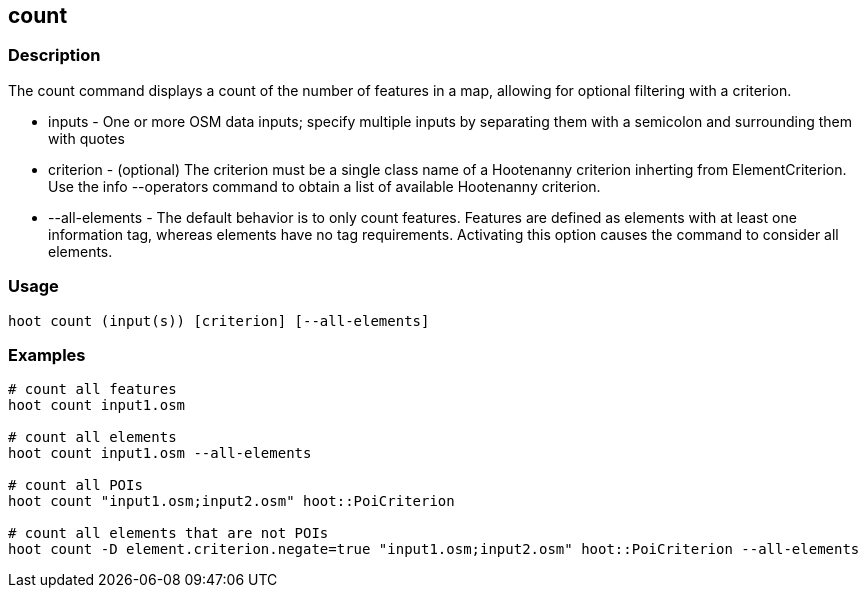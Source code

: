 == count 

=== Description

The +count+ command displays a count of the number of features in a map, allowing for optional filtering with a criterion.

* +inputs+         - One or more OSM data inputs; specify multiple inputs by separating them with a semicolon and surrounding them with quotes
* +criterion+      - (optional) The criterion must be a single class name of a Hootenanny criterion inherting from ElementCriterion.  Use 
                     the +info --operators+ command to obtain a list of available Hootenanny criterion.
* +--all-elements+ - The default behavior is to only count features.  Features are defined as elements with at least one information 
                     tag, whereas elements have no tag requirements.  Activating this option causes the command to consider all elements.

=== Usage

--------------------------------------
hoot count (input(s)) [criterion] [--all-elements]
--------------------------------------

=== Examples

--------------------------------------
# count all features
hoot count input1.osm

# count all elements
hoot count input1.osm --all-elements

# count all POIs
hoot count "input1.osm;input2.osm" hoot::PoiCriterion

# count all elements that are not POIs
hoot count -D element.criterion.negate=true "input1.osm;input2.osm" hoot::PoiCriterion --all-elements
--------------------------------------


